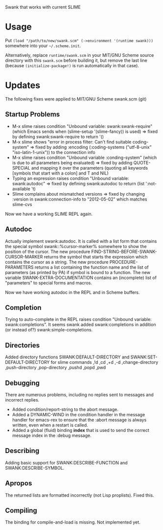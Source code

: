 Swank that works with current SLIME
* Usage

Put =(load "/path/to/new/swank.scm" (->environment '(runtime swank)))= somewhere into your =~/.scheme.init=. 

Alternatively, replace =runtime/swank.scm= in your MIT/GNU Scheme source directory with this =swank.scm= before building it, but remove the last line (because =(initialize-package!)= is run automatically in that case).

* Updates
The following fixes were applied to MIT/GNU Scheme swank.scm (git)

** Startup Problems
- M-x slime raises condition "Unbound variable: swank:swank-require" (which Emacs sends when (slime-setup '(slime-fancy)) is used)
  => fixed by defining swank:swank-require to return '()
- M-x slime shows "error in process filter: Can't find suitable coding-system"
  => fixed by adding :encoding (:coding-systems ("utf-8-unix" "iso-latin-1-unix")) to the connection info
- M-x slime raises condition "Unbound variable :conding-system" (which is due to all parameters being evaluated)
  => fixed by adding QUOTE-SPECIAL and mapping it over the parameters (quoting all keywords [symbols that start with a colon] and T and NIL)
- Typing an expression raises condition "Unbound variable: swank:autodoc"
  => fixed by defining swank:autodoc to return (list ':not-available 't)
- Slime complains about mismatched versions
  => fixed by changing :version in swank:connection-info to "2012-05-02" which matches slime-cvs

Now we have a working SLIME REPL again.

** Autodoc
Actually implement swank:autodoc. It is called with a list form that
contains the special symbol swank::%cursor-marker% somewhere to show the
position of the cursor. 
The new procedure FIND-STRING-BEFORE-SWANK-CURSOR-MARKER returns the
symbol that starts the expression which contains the cursor as a
string. 
The new procedure PROCEDURE-PARAMETERS returns a list containing the
function name and the list of parameters (as printed by PA) if symbol is
bound to a function. 
The new variable SWANK-EXTRA-DOCUMENTATION contains an (incomplete) list
of "parameters" to special forms and macros. 

Now we have working autodoc in the REPL and in Scheme buffers.

** Completion
Trying to auto-complete in the REPL raises condition "Unbound variable:
swank:completions". It seems swank added swank:completions in addition
(or instead of?) swank:simple-completions.

** Directories
Added directory functions SWANK:DEFAULT-DIRECTORY and
SWANK:SET-DEFAULT-DIRECTORY for slime commands ,!d ,cd ,+d ,-d
,change-directory ,push-directory ,pop-directory ,pushd ,popd ,pwd

** Debugging
There are numerous problems, including no replies sent to messages and
incorrect replies.
- Added condition/report-string to the abort message.
- Added a DYNAMIC-WIND in the condition handler in the message handler
  for emacs-rex to ensure that the :abort message is always written,
  even when a restart is called.
- Added a global (fluid) binding *index* that is used to send the
  correct message index in the :debug message.

** Describing
Adding basic support for SWANK:DESCRIBE-FUNCTION and
SWANK:DESCRIBE-SYMBOL.

** Apropos
The returned lists are formatted incorrectly (not Lisp proplists). Fixed this.

** Compiling
The binding for compile-and-load is missing. Not implemented yet.
